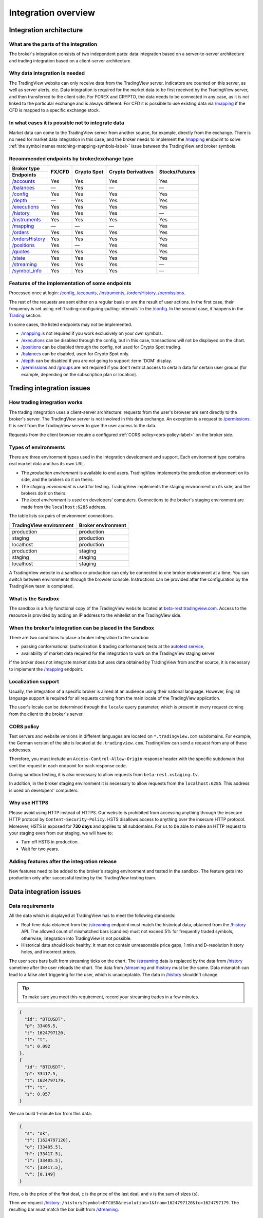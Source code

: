 .. links
.. _`autotest service`: https://cu-jenkins.xtools.tv
.. _`beta-rest.tradingview.com`: https://beta-rest.tradingview.com/
.. _`Trading`: https://www.tradingview.com/rest-api-spec/#tag/Trading

.. _`/accounts`: https://www.tradingview.com/rest-api-spec/#operation/getAccounts
.. _`/authorize`: https://www.tradingview.com/rest-api-spec/#operation/authorize
.. _`/balances`: https://www.tradingview.com/rest-api-spec/#operation/getBalances
.. _`/config`: https://www.tradingview.com/rest-api-spec/#operation/getConfiguration
.. _`/depth`: https://www.tradingview.com/rest-api-spec/#operation/getDepth
.. _`/executions`: https://www.tradingview.com/rest-api-spec/#operation/getExecutions
.. _`/groups`: https://www.tradingview.com/rest-api-spec/#operation/getGroups
.. _`/history`: https://www.tradingview.com/rest-api-spec/#operation/getHistory
.. _`/instruments`: https://www.tradingview.com/rest-api-spec/#operation/getInstruments
.. _`/mapping`: https://www.tradingview.com/rest-api-spec/#operation/getMapping
.. _`/orders`: https://www.tradingview.com/rest-api-spec/#operation/getOrders
.. _`/ordersHistory`: https://www.tradingview.com/rest-api-spec/#operation/getOrdersHistory
.. _`/positions`: https://www.tradingview.com/rest-api-spec/#operation/getPositions
.. _`/permissions`: https://www.tradingview.com/rest-api-spec/#operation/getPermissions
.. _`/quotes`: https://www.tradingview.com/rest-api-spec/#operation/getQuotes
.. _`/state`: https://www.tradingview.com/rest-api-spec/#operation/getState
.. _`/streaming`: https://www.tradingview.com/rest-api-spec/#operation/streaming
.. _`/symbol_info`: https://www.tradingview.com/rest-api-spec/#operation/getSymbolInfo
.. _`PasswordBearer`: https://www.tradingview.com/rest-api-spec/#section/Authentication/PasswordBearer
.. _`ServerOAuth2Bearer`: https://www.tradingview.com/rest-api-spec/#section/Authentication/ServerOAuth2Bearer

Integration overview
********************

.. .. contents:: :local:
..   :depth: 0

Integration architecture
------------------------

What are the parts of the integration
.....................................
The broker's integration consists of two independent parts: data integration based on a server-to-server 
architecture and trading integration based on a client-server architecture.

Why data integration is needed
..............................
The TradingView website can only receive data from the TradingView server. Indicators are counted on this server, as 
well as server alerts, etc. Data integration is required for the market data to be first received by the 
TradingView server, and then transferred to the client side. For FOREX and CRYPTO, the data needs to be connected 
in any case, as it is not linked to the particular exchange and is always different. For CFD it is possible to use
existing data via `/mapping`_ if the CFD is mapped to a specific exchange stock.

In what cases it is possible not to integrate data
..................................................
Market data can come to the TradingView server from another source, for example, directly from the exchange. There is no
need for market data integration in this case, and the broker needs to implement the `/mapping`_ endpoint to solve 
:ref:`the symbol names matching<mapping-symbols-label>` issue between the TradingView and broker symbols.

Recommended endpoints by broker/exchange type
.............................................

+-------------------+---------+-------------+--------------------+----------------+
| Broker type       | FX/CFD  | Crypto Spot | Crypto Derivatives | Stocks/Futures |
+-------------------+         |             |                    |                |
| Endpoints         |         |             |                    |                |
+===================+=========+=============+====================+================+
| `/accounts`_      | Yes     | Yes         | Yes                | Yes            |
+-------------------+---------+-------------+--------------------+----------------+
| `/balances`_      | —       | Yes         | —                  | —              |
+-------------------+---------+-------------+--------------------+----------------+
| `/config`_        | Yes     | Yes         | Yes                | Yes            |
+-------------------+---------+-------------+--------------------+----------------+
| `/depth`_         | —       | Yes         | Yes                | Yes            |
+-------------------+---------+-------------+--------------------+----------------+
| `/executions`_    | Yes     | Yes         | Yes                | Yes            |
+-------------------+---------+-------------+--------------------+----------------+
| `/history`_       | Yes     | Yes         | Yes                | —              |
+-------------------+---------+-------------+--------------------+----------------+
| `/instruments`_   | Yes     | Yes         | Yes                | Yes            |
+-------------------+---------+-------------+--------------------+----------------+
| `/mapping`_       | —       | —           | —                  | Yes            |
+-------------------+---------+-------------+--------------------+----------------+
| `/orders`_        | Yes     | Yes         | Yes                | Yes            |
+-------------------+---------+-------------+--------------------+----------------+
| `/ordersHistory`_ | Yes     | Yes         | Yes                | Yes            |
+-------------------+---------+-------------+--------------------+----------------+
| `/positions`_     | Yes     | —           | Yes                | Yes            |
+-------------------+---------+-------------+--------------------+----------------+
| `/quotes`_        | Yes     | Yes         | Yes                | Yes            |
+-------------------+---------+-------------+--------------------+----------------+
| `/state`_         | Yes     | Yes         | Yes                | Yes            |
+-------------------+---------+-------------+--------------------+----------------+
| `/streaming`_     | Yes     | Yes         | Yes                | —              |
+-------------------+---------+-------------+--------------------+----------------+
| `/symbol_info`_   | Yes     | Yes         | Yes                | —              |
+-------------------+---------+-------------+--------------------+----------------+

Features of the implementation of some endpoints
................................................
Processed once at login: `/config`_, `/accounts`_, `/instruments`_, `/ordersHistory`_, `/permissions`_.

The rest of the requests are sent either on a regular basis or are the result of user actions. In the first case, their
frequency is set using :ref:`trading-configuring-pulling-intervals` in the `/config`_. In the second case, it happens in
the `Trading`_ section.

In some cases, the listed endpoints may not be implemented.

* `/mapping`_ is not required if you work exclusively on your own symbols.
* `/executions`_ can be disabled through the config, but in this case, transactions will not be displayed on the 
  chart.
* `/positions`_ can be disabled through the config, not used for Crypto Spot trading.
* `/balances`_ can be disabled, used for Crypto Spot only.
* `/depth`_ can be disabled if you are not going to support :term:`DOM` display.
* `/permissions`_ and `/groups`_ are not required if you don't restrict access to certain data for certain user groups (for example, depending on the subscription plan or location).

Trading integration issues
--------------------------

How trading integration works
.............................
The trading integration uses a client-server architecture: requests from the user's browser are sent directly to the
broker's server. The TradingView server is not involved in this data exchange. An exception is a request to
`/permissions`_. It is sent from the TradingView server to give the user access to the data.
  
Requests from the client browser require a configured :ref:`CORS policy<cors-policy-label>` on the broker side.

.. _trading-environments:

Types of environments
.....................

There are three environment types used in the integration development and support.
Each environment type contains real market data and has its own URL.

- The *production environment* is available to end users. TradingView implements the 
  production environment on its side, and the brokers do it on theirs.
- The *staging environment* is used for testing. TradingView implements the staging 
  environment on its side, and the brokers do it on theirs.
- The *local environment* is used on developers\' computers. Connections to the 
  broker\'s staging environment are made from the ``localhost:6285`` address.

The table lists six pairs of environment connections.

+-------------------------+--------------------+
| TradingView environment | Broker environment |
+=========================+====================+
| production              | production         |
+-------------------------+--------------------+
| staging                 | production         |
+-------------------------+--------------------+
| localhost               | production         |
+-------------------------+--------------------+
| production              | staging            |
+-------------------------+--------------------+
| staging                 | staging            |
+-------------------------+--------------------+
| localhost               | staging            |
+-------------------------+--------------------+

A TradingView website in a sandbox or production can only be connected to one broker environment at a time. You can
switch between environments through the browser console. Instructions can be provided after the configuration by the
TradingView team is completed.

.. _what-is-the-sandbox:

What is the Sandbox
...................
The sandbox is a fully functional copy of the TradingView website located at `beta-rest.tradingview.com`_. Access to the
resource is provided by adding an IP address to the whitelist on the TradingView side.

When the broker's integration can be placed in the Sandbox
...........................................................
There are two conditions to place a broker integration to the sandbox:

* passing conformational (authorization & trading conformance) tests at the `autotest service`_,
* availability of market data required for the integration to work on the TradingView staging server

If the broker does not integrate market data but uses data obtained by TradingView from another source,
it is necessary to implement the `/mapping`_ endpoint.

.. _localization-support:

Localization support
....................
Usually, the integration of a specific broker is aimed at an audience using their national language.
However, English language support is required for all requests coming from the main locale of the 
TradingView application.

The user's locale can be determined through the ``locale`` query parameter, which is present in every request coming 
from the client to the broker's server.

.. _cors-policy-label:

CORS policy
...........
Test servers and website versions in different languages are located on ``*.tradingview.com`` subdomains. For example, 
the German version of the site is located at ``de.tradingview.com``. TradingView can send a request from any of these 
addresses.

Therefore, you must include an ``Access-Control-Allow-Origin`` response header with the specific subdomain that sent 
the request in each endpoint for each response code.

During sandbox testing, it is also necessary to allow requests from ``beta-rest.xstaging.tv``.

In addition, in the broker staging environment it is necessary to allow requests from the ``localhost:6285``.
This address is used on developers\' computers.

Why use HTTPS
.............
Please avoid using HTTP instead of HTTPS.
Our website  is prohibited from accessing anything through the insecure HTTP protocol by ``Content-Security-Policy``.
HSTS disallows access to anything over the insecure HTTP protocol. Moreover, HSTS is exposed for **730 days** and
applies to all subdomains. For us to be able to make an HTTP request to your staging even from our staging, we
will have to:

* Turn off HSTS in production.
* Wait for two years.

Adding features after the integration release
................................................
New features need to be added to the broker's staging environment and tested in the sandbox.
The feature gets into production only after successful testing by the TradingView testing team.

Data integration issues
-----------------------

Data requirements
..................

All the data which is displayed at TradingView has to meet the following standards:

* Real-time data obtained from the `/streaming`_ endpoint must match the historical data, obtained from the `/history`_ 
  API. The allowed count of mismatched bars (candles) must not exceed 5% for frequently traded symbols, otherwise, 
  integration into TradingView is not possible.

* Historical data should look healthy. It must not contain unreasonable price gaps, 1 min and D-resolution history 
  holes, and incorrect prices.

The user sees bars built from streaming ticks on the chart. The `/streaming`_ data is replaced by the data from 
`/history`_ sometime after the user reloads the chart. The data from `/streaming`_ and `/history`_ must be the same.
Data mismatch can lead to a false alert triggering for the user, which is unacceptable. The data in 
`/history`_ shouldn\'t change.

.. tip::

  To make sure you meet this requirement, record your streaming trades in a few minutes.

.. code-block:: json

  {
    "id": "BTCUSDT",
    "p": 33405.5,
    "t": 1624797120,
    "f": "t",
    "s": 0.092
  },
  {
    "id": "BTCUSDT",
    "p": 33417.5,
    "t": 1624797179,
    "f": "t",
    "s": 0.057
  }

We can build 1-minute bar from this data:

.. code-block:: json

  {
    "s": "ok",
    "t": [1624797120],
    "o": [33405.5],
    "h": [33417.5],
    "l": [33405.5],
    "c": [33417.5],
    "v": [0.149]
  }

Here, ``o`` is the price of the first deal, ``c`` is the price of the last deal, and ``v`` is the sum of sizes (``s``).

Then we request `/history`_: ``/history?symbol=BTCUSD&resolution=1&from=1624797120&to=1624797179``.
The resulting bar must match the bar built from `/streaming`_.

Endpoints requirements
......................
Data integration requires the implementation of three endpoints:

* `/symbol_info`_ --- a list of symbols and a set of rules for them; the endpoint is requested once an hour.
* `/history`_ --- full data history for each symbol gap on 1-minute bars (candles); in some cases, the history of 
  daily bars may be required.
* `/streaming`_ --- a permanent HTTP connection, a stream of messages on completed deals; data feed should provide 
  trades and quotes. In some cases, daily bars may be required.

If your data is not public, you can add authorization via the `/authorize`_ endpoint. Two authentication options are 
supported: `PasswordBearer`_ and `ServerOAuth2Bearer`_.

Types of environments
......................

We strongly recommend using two environments in the integration process: staging and production. Each environment must 
have a separate URL.

First, the broker's staging connects to the staging of TradingView. Initial automated testing is done here, and then 
manual tests are performed after. 

.. important::
  The broker staging API should provide real data.

When the acceptance tests are successful, the broker deploys own code to the production environment. The final testing 
of the broker's production API and the deployment of the TradingView client applications are to be performed here.

All changes on the broker side go through the following steps after the deployment to the TradingView production:

* Changes are made in the broker's staging environment.
* They are then tested on the TradingView side.
* The broker transfers the changes to the production once confirmed by TradingView.

Both environments on the TradingView side are switched to the production URL once the broker's API is deployed to 
production.

.. note::
  Thus, there will be 4 client applications running on the TradingView side all the time, which will interact with the 
  broker's production API: two in the staging and two in the production.

Each of these applications will maintain at least one persistent HTTP connection to the `/streaming`_ endpoint and make
regular requests to the `/symbol_info`_, `/history`_. The data is requested only by our API client applications running
on the servers. The end-user browser never makes requests to these endpoints.

TradingView client applications use a separate set of credentials per environment by default (if authorized).

Therefore, the broker should provide at least two independent sets of credentials to its production API: one is for 
clients in the TradingView production, one is for clients in the staging, testing and development.

If the number of simultaneous connections is limited to one connection per account, the broker needs to provide the 
required number of credentials sets:

* two for client applications in the staging,
* two for client applications in the production,
* two for development and testing.
